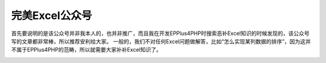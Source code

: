 ***************
完美Excel公众号
***************

首先要说明的是该公众号并非我本人的，也并非推广，而且我在开发EPPlus4PHP时搜索恶补Excel知识的时候发现的，该公众号写的文章都非常棒，所以推荐安利给大家。
一般的，我们不对任何Excel问题做解答，比如“怎么实现某列数据的排序”，因为这并不属于EPPlus4PHP的范畴，所以就需要大家补补Excel知识了。

.. image:: excelperfect.png
